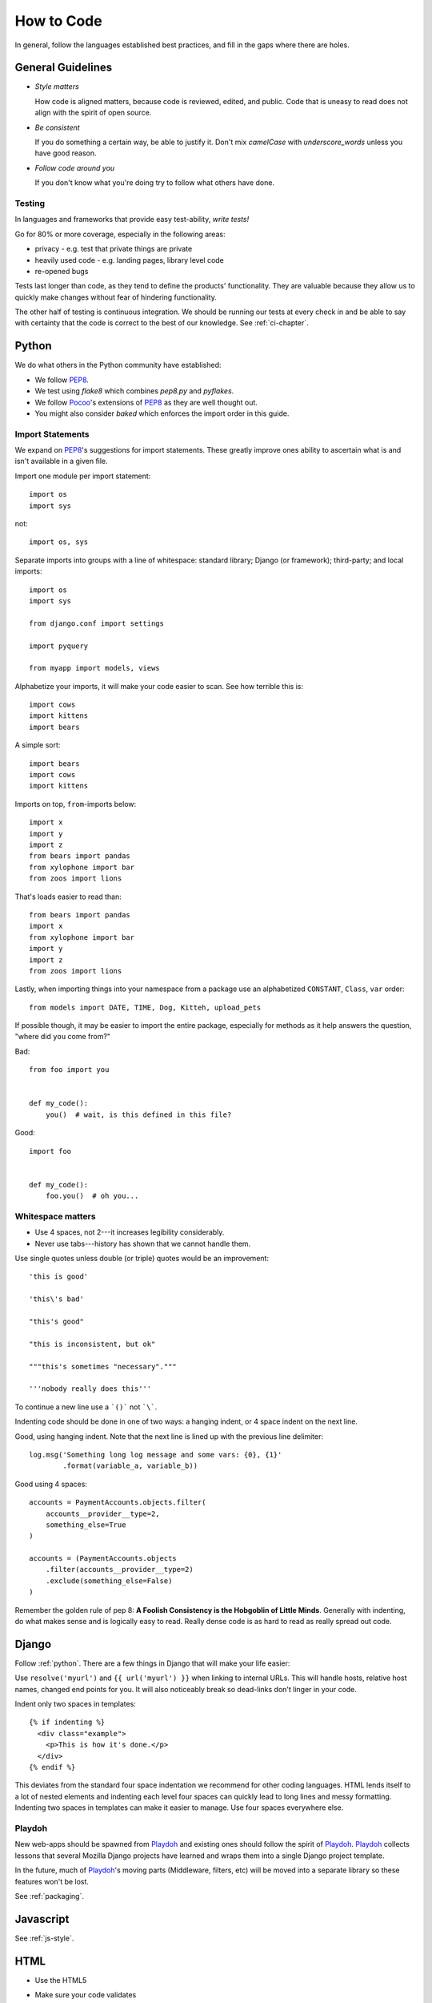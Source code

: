 How to Code
===========

In general, follow the languages established best practices, and fill in the
gaps where there are holes.


.. index:: code;guidelines

General Guidelines
------------------

* *Style matters*

  How code is aligned matters, because code is reviewed, edited, and public.
  Code that is uneasy to read does not align with the spirit of open source.

* *Be consistent*

  If you do something a certain way, be able to justify it. Don't mix
  `camelCase` with `underscore_words` unless you have good reason.

* *Follow code around you*

  If you don't know what you're doing try to follow what others have done.


.. index:: code;testing

Testing
^^^^^^^

In languages and frameworks that provide easy test-ability, *write tests!*

Go for 80% or more coverage, especially in the following areas:

* privacy - e.g. test that private things are private
* heavily used code - e.g. landing pages, library level code
* re-opened bugs

Tests last longer than code, as they tend to define the products' functionality.
They are valuable because they allow us to quickly make changes without fear of
hindering functionality.

The other half of testing is continuous integration. We should be running our
tests at every check in and be able to say with certainty that the code is
correct to the best of our knowledge. See :ref:`ci-chapter`.


.. index:: code;python coding style

.. _python:

Python
------

We do what others in the Python community have established:

* We follow PEP8_.
* We test using `flake8` which combines `pep8.py` and `pyflakes`.
* We follow Pocoo_'s extensions of PEP8_ as they are well thought out.
* You might also consider `baked` which enforces the import order in this
  guide.

Import Statements
^^^^^^^^^^^^^^^^^

We expand on PEP8_'s suggestions for import statements. These greatly improve
ones ability to ascertain what is and isn't available in a given file.

Import one module per import statement::

    import os
    import sys

not::

    import os, sys

Separate imports into groups with a line of whitespace: standard library; Django
(or framework); third-party; and local imports::

    import os
    import sys

    from django.conf import settings

    import pyquery

    from myapp import models, views


Alphabetize your imports, it will make your code easier to scan. See how
terrible this is::

    import cows
    import kittens
    import bears

A simple sort::

    import bears
    import cows
    import kittens

Imports on top, ``from``-imports below::

    import x
    import y
    import z
    from bears import pandas
    from xylophone import bar
    from zoos import lions

That's loads easier to read than::

    from bears import pandas
    import x
    from xylophone import bar
    import y
    import z
    from zoos import lions


Lastly, when importing things into your namespace from a package use an
alphabetized ``CONSTANT``, ``Class``, ``var`` order::

    from models import DATE, TIME, Dog, Kitteh, upload_pets


If possible though, it may be easier to import the entire package, especially
for methods as it help answers the question, "where did ``you`` come from?"

Bad::

    from foo import you


    def my_code():
        you()  # wait, is this defined in this file?


Good::

    import foo


    def my_code():
        foo.you()  # oh you...


Whitespace matters
^^^^^^^^^^^^^^^^^^

* Use 4 spaces, not 2---it increases legibility considerably.
* Never use tabs---history has shown that we cannot handle them.

Use single quotes unless double (or triple) quotes would be an improvement::

    'this is good'

    'this\'s bad'

    "this's good"

    "this is inconsistent, but ok"

    """this's sometimes "necessary"."""

    '''nobody really does this'''

To continue a new line use a ```()``` not ```\```.

Indenting code should be done in one of two ways: a hanging indent, or 4 space
indent on the next line.

Good, using hanging indent. Note that the next line is lined up with the
previous line delimiter::

    log.msg('Something long log message and some vars: {0}, {1}'
            .format(variable_a, variable_b))

Good using 4 spaces::

    accounts = PaymentAccounts.objects.filter(
        accounts__provider__type=2,
        something_else=True
    )

    accounts = (PaymentAccounts.objects
        .filter(accounts__provider__type=2)
        .exclude(something_else=False)
    )

Remember the golden rule of pep 8: **A Foolish Consistency is the Hobgoblin of
Little Minds**. Generally with indenting, do what makes sense and is logically
easy to read. Really dense code is as hard to read as really spread out code.

.. _PEP8: http://www.python.org/dev/peps/pep-0008/
.. _flake8: https://pypi.python.org/pypi/flake8
.. _Pocoo: http://www.pocoo.org/internal/styleguide/
.. _baked: https://pypi.python.org/pypi/baked

.. index:: code;django coding style

Django
------

Follow :ref:`python`. There are a few things in Django that will make your life
easier:

Use ``resolve('myurl')`` and ``{{ url('myurl') }}`` when linking to internal
URLs. This will handle hosts, relative host names, changed end points for you.
It will also noticeably break so dead-links don't linger in your code.

.. highlight:: jinja

Indent only two spaces in templates::

    {% if indenting %}
      <div class="example">
        <p>This is how it's done.</p>
      </div>
    {% endif %}

This deviates from the standard four space indentation we recommend for other 
coding languages. HTML lends itself to a lot of nested elements and indenting 
each level four spaces can quickly lead to long lines and messy formatting. 
Indenting two spaces in templates can make it easier to manage. Use four spaces 
everywhere else. 

.. index:: playdoh

Playdoh
^^^^^^^

New web-apps should be spawned from Playdoh_ and existing ones should follow the
spirit of Playdoh_. Playdoh_ collects lessons that several Mozilla Django
projects have learned and wraps them into a single Django project template.

In the future, much of Playdoh_'s moving parts (Middleware, filters, etc) will
be moved into a separate library so these features won't be lost.

See :ref:`packaging`.

.. _Playdoh: https://github.com/mozilla/playdoh

.. index:: code;javascript coding style

Javascript
----------

See :ref:`js-style`.


.. index:: code;html5 coding style

HTML
----

* Use the HTML5
* Make sure your code validates
* No CSS or JS in the HTML
* Be semantic
* Use doublequotes for attributes::

      <a href="#">Good</a>
      <a href='#'>Less Good</a>


.. todo::

   The previous list compiles to weird html where the list is a bunch of
   separate lists.
